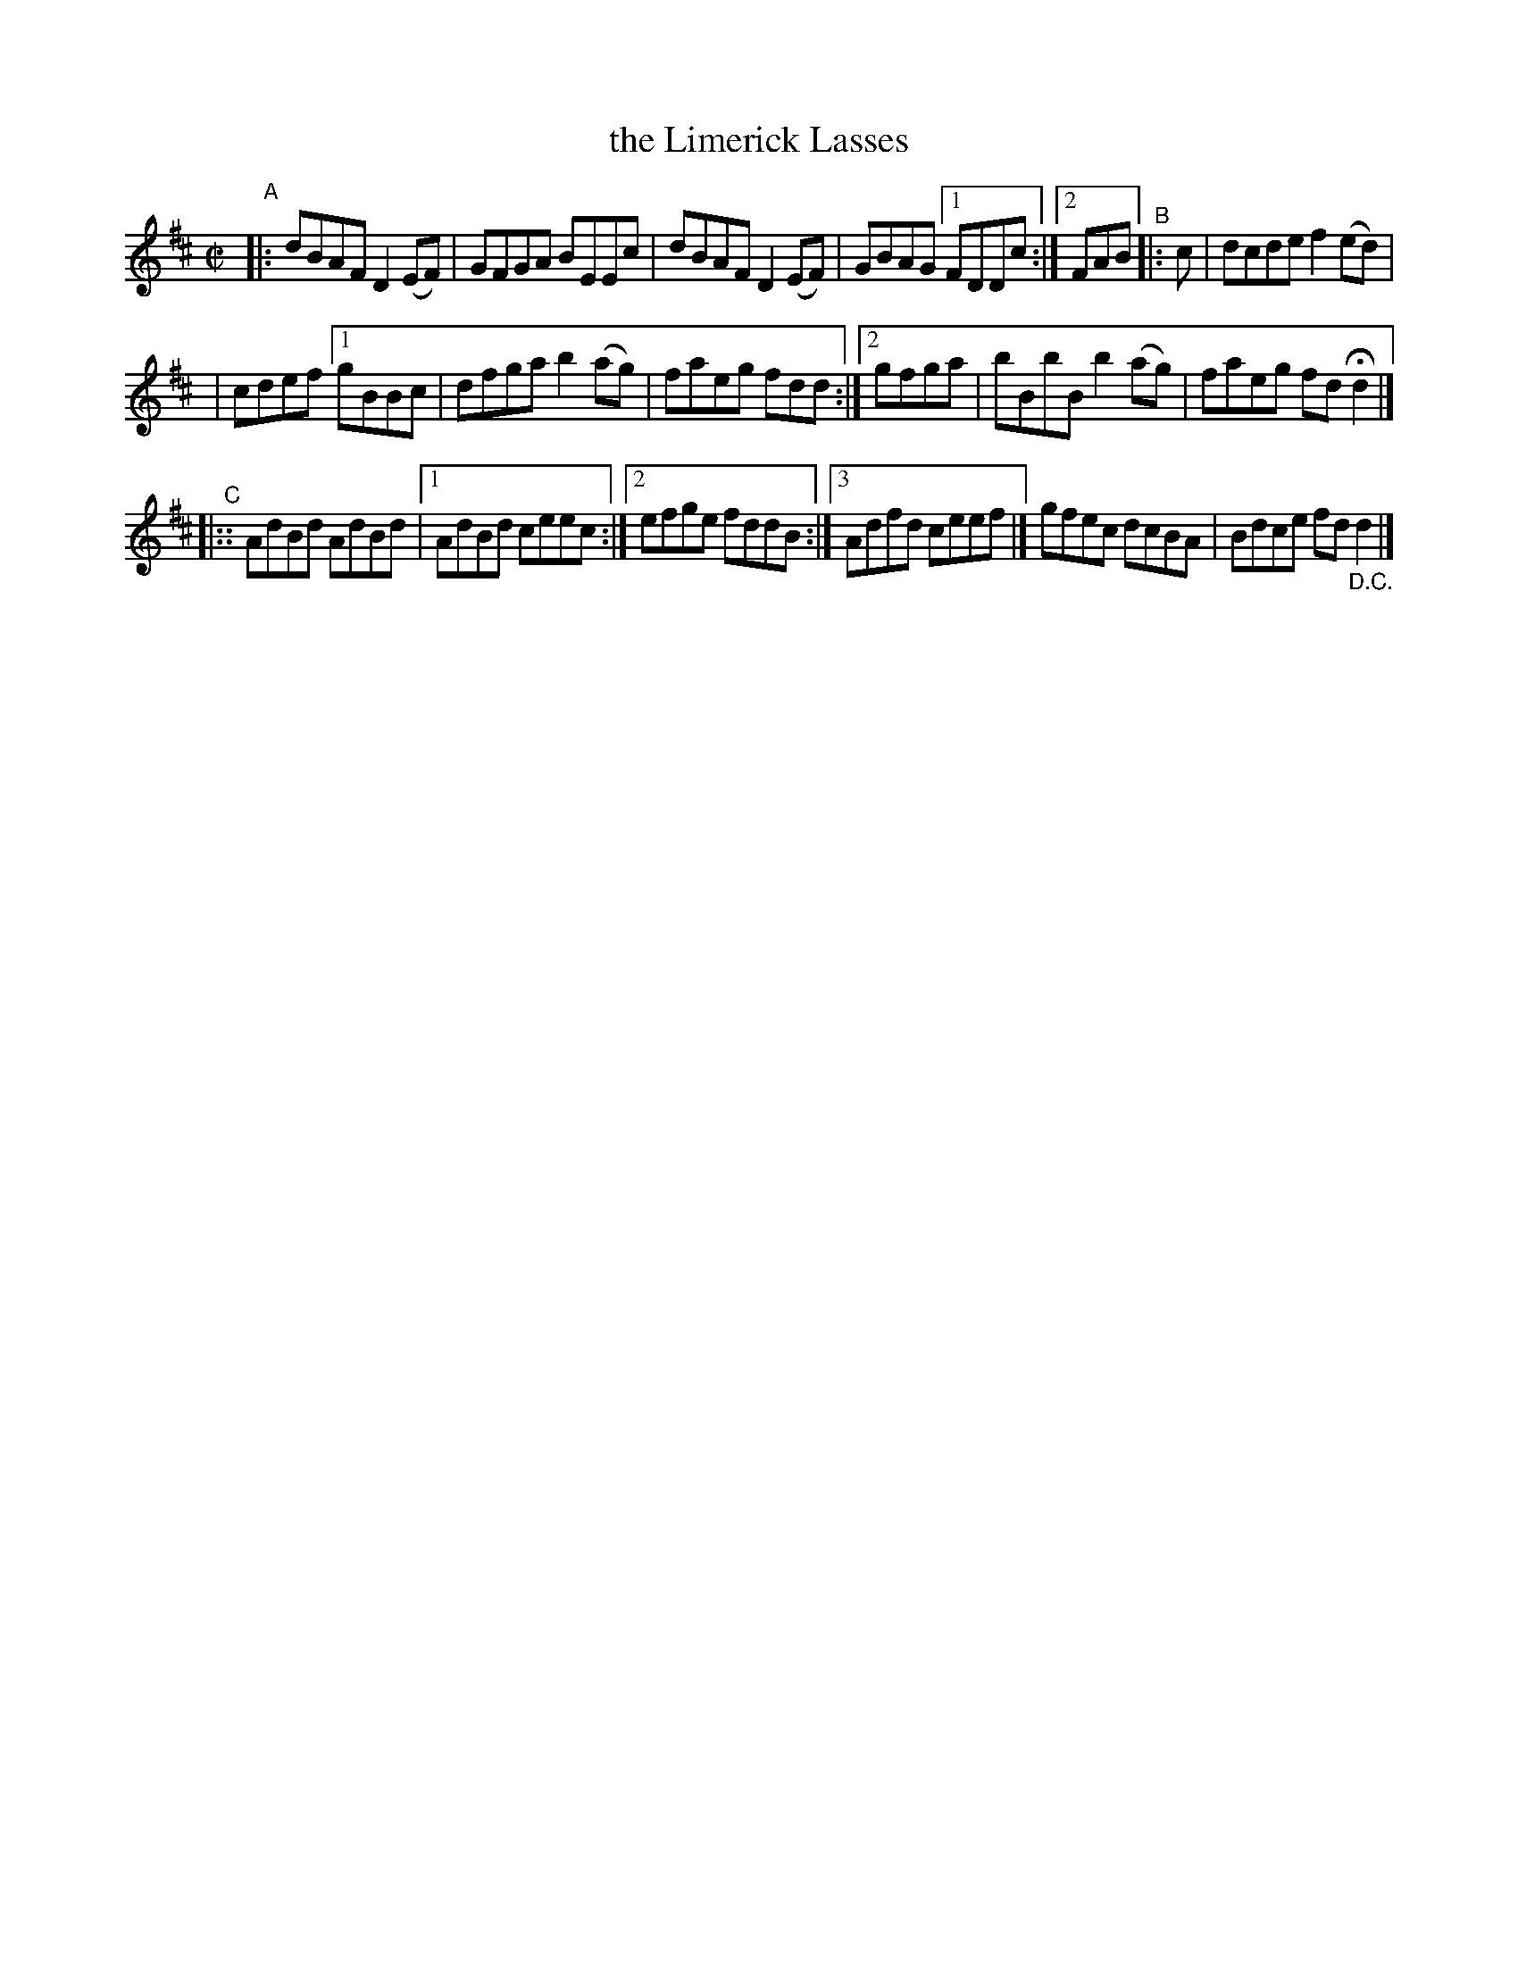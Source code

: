 X: 684
T: the Limerick Lasses
R: reel
%S: s:3 b:17(6+6+6)
B: Francis O'Neill: "The Dance Music of Ireland" (1907) #684
Z: Frank Nordberg - http://www.musicaviva.com
F: http://www.musicaviva.com/abc/tunes/ireland/oneill-1001/0684/oneill-1001-0684-1.abc
N: Compacted via repeats and multiple endings [JC]
N: The bar counts don't add up due to rounding errors.
M: C|
L: 1/8
K: D
"^A"\
|: dBAF D2(EF) | GFGA BEEc | dBAF D2(EF) | GBAG [1 FDDc :|[2 FAB "^B"|: c | dcde f2(ed) |
| cdef [1 gBBc | dfga b2(ag) | faeg fdd :|[2 gfga | bBbB b2(ag) | faeg fdHd2 |]
"^C"|:: AdBd AdBd | [1 AdBd ceec :|[2 efge fddB :|[3 Adfd ceef |] gfec dcBA | Bdce fd"_D.C."d2 |]
